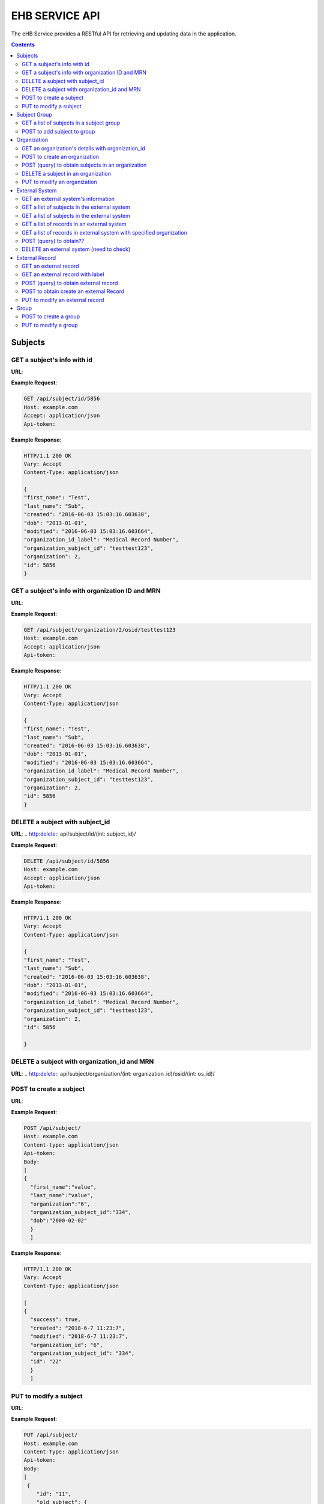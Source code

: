 ***************
EHB SERVICE API
***************

The eHB Service provides a RESTful API for retrieving and updating data in the application.

.. contents:: Contents

Subjects
========

GET a subject's info with id
-----------------------------

**URL**:

.. http:get:: /api/subject/id/(int: subject_id)/

**Example Request**:

.. sourcecode:: http

    GET /api/subject/id/5856
    Host: example.com
    Accept: application/json
    Api-token:

**Example Response**:

.. sourcecode:: http

    HTTP/1.1 200 OK
    Vary: Accept
    Content-Type: application/json

    {
    "first_name": "Test",
    "last_name": "Sub",
    "created": "2016-06-03 15:03:16.603638",
    "dob": "2013-01-01",
    "modified": "2016-06-03 15:03:16.603664",
    "organization_id_label": "Medical Record Number",
    "organization_subject_id": "testtest123",
    "organization": 2,
    "id": 5856
    }

GET a subject's info with organization ID and MRN
-------------------------------------------------

**URL**:

.. http:get:: /api/subject/organization/(int: organization_id)/osid/(int: os_id)

**Example Request**:

.. sourcecode:: http

      GET /api/subject/organization/2/osid/testtest123
      Host: example.com
      Accept: application/json
      Api-token:

**Example Response**:

.. sourcecode:: http

      HTTP/1.1 200 OK
      Vary: Accept
      Content-Type: application/json

      {
      "first_name": "Test",
      "last_name": "Sub",
      "created": "2016-06-03 15:03:16.603638",
      "dob": "2013-01-01",
      "modified": "2016-06-03 15:03:16.603664",
      "organization_id_label": "Medical Record Number",
      "organization_subject_id": "testtest123",
      "organization": 2,
      "id": 5856
      }

DELETE a subject with subject_id
--------------------------------

**URL**:
.. http:delete:: api/subject/id/(int: subject_id)/

**Example Request**:

.. sourcecode:: http

    DELETE /api/subject/id/5856
    Host: example.com
    Accept: application/json
    Api-token:

**Example Response**:

.. sourcecode:: http

    HTTP/1.1 200 OK
    Vary: Accept
    Content-Type: application/json

    {
    "first_name": "Test",
    "last_name": "Sub",
    "created": "2016-06-03 15:03:16.603638",
    "dob": "2013-01-01",
    "modified": "2016-06-03 15:03:16.603664",
    "organization_id_label": "Medical Record Number",
    "organization_subject_id": "testtest123",
    "organization": 2,
    "id": 5856

    }

DELETE a subject with organization_id and MRN
---------------------------------------------
**URL**:
.. http:delete:: api/subject/organization/(int: organization_id)/osid/(int: os_id)/


POST to create a subject
------------------------

**URL**:

.. http:post:: /api/subject/

**Example Request**:

.. sourcecode:: http

      POST /api/subject/
      Host: example.com
      Content-type: application/json
      Api-token:
      Body:
      [
      {
        "first_name":"value",
        "last_name":"value",
        "organization":"6",
        "organization_subject_id":"334",
        "dob":"2000-02-02"
        }
        ]

**Example Response**:

.. sourcecode:: http

      HTTP/1.1 200 OK
      Vary: Accept
      Content-Type: application/json

      [
      {
        "success": true,
        "created": "2018-6-7 11:23:7",
        "modified": "2018-6-7 11:23:7",
        "organization_id": "6",
        "organization_subject_id": "334",
        "id": "22"
        }
        ]

PUT to modify a subject
-----------------------

**URL**:

.. http:put:: /api/subject/

**Example Request**:

.. sourcecode:: http

      PUT /api/subject/
      Host: example.com
      Content-Type: application/json
      Api-token:
      Body:
      [
       {
          "id": "11",
          "old_subject": {
             "first_name": "sdfsd",
             "last_name": "sdfsdf",
             "group_name": "",
             "organization_subject_id": "6665",
             "organization": 6,
             "organization_id_label": "Record ID",
             "dob": "2222-2-2",
             "id": 11,
             "modified": "2018-06-06 11:55:49.423644",
             "created": "2018-06-06 11:55:49.423626"
          },
          "new_subject": {
             "first_name": "thisisthe",
             "last_name": "newname2",
             "group_name": "",
             "organization_subject_id": "6665",
             "organization": 6,
             "organization_id_label": "Record ID",
             "dob": "2222-2-2",
             "id": 11,
             "modified": "2018-06-06 11:55:49.423644",
             "created": "2018-06-06 11:55:49.423626"
          }
        }
        ]

**Example Response**:

.. sourcecode:: http

      HTTP/1.1 200 OK
      Vary: Accept
      Content-Type: application/json

      [
      {
        "created": "2018-6-6 11:55:49",
        "id": "11",
        "success": true,
        "modified": "2018-6-7 16:21:9"
      }
      ]

Subject Group
=============
GET a list of subjects in a subject group
-----------------------------------------

**URL**:

.. http:get:: api/group/id/(int: group_id)/subjects/

**Example Request**:

.. sourcecode:: http

    GET /api/group/id/451/subjects/
    Host: example.com
    Accept: application/json
    Api-token:
    GROUP-CLIENT-KEY:

**Example Response**:

.. sourcecode:: http

    HTTP/1.1 200 OK
    Vary: Accept
    Content-Type: application/json


POST to add subject to group
----------------------------
**URL**:

.. http:post:: api/group/id/(int: group_id)/subjects/

**Example Request**:

.. sourcecode:: http

    POST /api/group/
    Host: example.com
    Content-Type: application/json
    Api-token: (api token)
    Group-Client-Key: (client key for subj group)
    Body:
    [
    6738
    ]

**Example Response**:

.. sourcecode:: http

    HTTP/1.1 200 OK
    Vary: Accept
    Content-Type: application/json

    [
    {"id": 6738, "success": true}
    ]




Organization
============

GET an organization's details with organization_id
---------------------------------------------------

**URL**:

.. http:get:: /api/organization/id/(int: organization_id)/

**Example Request**:

.. sourcecode:: http

      GET /api/organization/id/2
      Host: example.com
      Accept: application/json
      Api-token:

**Example Response**:

.. sourcecode:: http

    HTTP/1.1 200 OK
    Vary: Accept
    Content-Type: application/json
    Api-token:

    {
    "id": "2",
    "subject_id_label": "Medical Record Number",
    "name": "AMAZING CHILDREN'S HOSPITAL",
    "modified": "2013-06-27 10:48:46.635666",
    "created": "2013-06-27 10:48:46.635639"
    }

POST to create an organization
------------------------------

**URL**:

.. http:post:: /api/organization/

**Example Request**:

.. sourcecode:: http

      POST /api/organization/
      Host: example.com
      Content-type: application/json
      Api-token:
      Body:
      [
      {
        "name": "value",
        "subject_id_label": "value"
      }
      ]

**Example Response**:

.. sourcecode:: http

    HTTP/1.1 200 OK
    Vary: Accept
    Content-Type: application/json
    Api-token:

    [
    {
        "name": "value",
        "created": "2018-6-7 14:44:1",
        "id": "7",
        "success": true,
        "modified": "2018-6-7 14:44:1"
    }
    ]

POST (query) to obtain subjects in an organization
---------------------------------------------------

**URL**:

.. http:post:: /api/organization/query/

**Example Request**:

.. sourcecode:: http

      POST /api/organization/query/
      Host: example.com
      Content-Type: application/json
      Api-token:
      Body:
      [
      {
        "name": "value"
      }
      ]

**Example Response**:

.. sourcecode:: http

    [
      {
          "organization": {
              "id": "7",
              "subject_id_label": "value",
              "name": "value",
              "modified": "2018-06-07 14:44:01.328518",
              "created": "2018-06-07 14:44:01.328456"
          },
          "name": "value"
      }
    ]


DELETE a subject in an organization
-----------------------------------

**URL**:
.. http:delete:: /api/organization/id/(int: organization_id)

**Example Request**:

.. sourcecode:: http

      DELETE /api/organization/id/7
      Host: example.com
      Accept: application/json
      Api-token:


**Example Response**:

.. sourcecode:: http

    HTTP/1.1 200 OK
    Vary: Accept
    Content-Type: application/json

PUT to modify an organization
-----------------------------

**URL**:

.. http:put:: /api/organization/

**Example Request**:

.. sourcecode:: http

      PUT /api/subject/
      Host: example.com
      Content-Type: application/json
      Api-token:
      Body:

**Example Response**:

.. sourcecode:: http

      HTTP/1.1 200 OK
      Vary: Accept
      Content-Type: application/json

      [
      {
      "id": "11",
      "old_subject": {
         "first_name": "sdfsd",
         "last_name": "sdfsdf",
         "group_name": "",
         "organization_subject_id": "6665",
         "organization": 6,
         "organization_id_label": "Record ID",
         "dob": "2222-2-2",
         "id": 11,
         "modified": "2018-06-06 11:55:49.423644",
         "created": "2018-06-06 11:55:49.423626"
      },
      "new_subject": {
         "first_name": "thisisthe",
         "last_name": "newname2",
         "group_name": "",
         "organization_subject_id": "6665",
         "organization": 6,
         "organization_id_label": "Record ID",
         "dob": "2222-2-2",
         "id": 11,
         "modified": "2018-06-06 11:55:49.423644",
         "created": "2018-06-06 11:55:49.423626"
      }
      }
      ]

External System
===============

GET an external system's information
------------------------------------

**URL**:

.. http:get:: /api/externalsystem/id/(int: externalsystem_id)

**Example Request:**

.. sourcecode:: http

      GET /api/externalsystem/id/15
      Host: example.com
      Accept: application/json
      Api-token:

**Example Response:**

.. sourcecode:: http

      HTTP/1.1 200 OK
      Vary: Accept
      Content-Type: application/json

      {
      "description": "Test Instance of REDCap",
      "created": "2016-06-10 10:58:05.230277",
      "url": "https://redcap-test.research.chop.edu/api/",
      "modified": "2016-06-10 10:58:05.230297",
      "id": "15",
      "name": "REDCap Test"
      }

GET a list of subjects in the external system
---------------------------------------------

**URL**:

.. http:get:: /api/externalsystem/id/(int: externalsystem_id)/subjects/

**Example Request:**

.. sourcecode:: http

    GET /api/externalsystem/id/6/subjects/
    Host: example.com
    Content-Type: application/json
    Api-token:

**Example Response:**

.. sourcecode:: http

    HTTP/1.1 200 OK
    Vary: Accept
    Content-Type: application/json

    [
      {
        "first_name": "Tyler",
        "last_name": "Test",
        "created": "2013-07-17 08:38:06.668080",
        "dob": "2010-07-01",
        "modified": "2013-09-10 12:09:11.946897",
        "organization_id_label": "Medical Record Number",
        "organization_subject_id": "11251125",
        "organization": 2,
        "id": 681
      },
      {
        "first_name": "DMZ",
        "last_name": "Validation",
        "created": "2013-08-05 15:24:51.963083",
        "dob": "2010-07-25",
        "modified": "2013-08-05 15:24:51.963112",
        "organization_id_label": "Medical Record Number",
        "organization_subject_id": "1234567888",
        "organization": 2,
        "id": 695
      }
    ]

GET a list of subjects in the external system
---------------------------------------------

**URL**:

.. http:get:: /api/externalsystem/id/(int: externalsystem_id)/organization/(int: organization_id)/subjects/

**Example Request**:

.. sourcecode:: http

    GET /api/externalsystem/id/6/organization/2/subjects
    Host: example.com
    Accept: application/json
    Api-token:

**Example Response**:

.. sourcecode:: http

    HTTP/1.1 200 OK
    Vary: Accept
    Content-Type: application/json

    [
    {
        "first_name": "dec 2",
        "last_name": "2013",
        "created": "2013-12-02 15:54:18.670585",
        "dob": "2013-12-02",
        "modified": "2013-12-04 13:56:10.352651",
        "organization_id_label": "Medical Record Number",
        "organization_subject_id": "2343243",
        "organization": 2,
        "id": 801
    },
    {
        "first_name": "Tyler",
        "last_name": "Test",
        "created": "2013-07-17 08:38:06.668080",
        "dob": "2010-07-01",
        "modified": "2013-09-10 12:09:11.946897",
        "organization_id_label": "Medical Record Number",
        "organization_subject_id": "11251125",
        "organization": 2,
        "id": 681
    },
    ]

|
|

GET a list of records in an external system
-------------------------------------------
**URL**:

.. http:get:: api/externalsystem/id/(int: externalsystem_id)/records/

**Example Request**:

.. sourcecode:: http

    GET /api/externalsystem/id/6/records/
    Host: example.com
    Accept: application/json
    Api-token:

**Example Response**:

.. sourcecode:: http

    HTTP/1.1 200 OK
    Vary: Accept
    Content-Type: application/json

    [
    {
        "created": "2013-07-16 14:58:43.619833",
        "modified": "2015-01-13 01:13:47.757278",
        "label": 1,
        "record_id": "7316-402",
        "path": "CBTTC - Training",
        "external_system": 6,
        "id": 1372,
        "subject": 673
    },
    {
        "created": "2013-07-16 14:59:02.208497",
        "modified": "2015-01-13 01:13:47.765353",
        "label": 1,
        "record_id": "7316-403",
        "path": "CBTTC - Training",
        "external_system": 6,
        "id": 1373,
        "subject": 675
    },
    ]

GET a list of records in external system with specified organization
--------------------------------------------------------------------

**URL**:
.. http::get:: api/externalsystem/id/(int: externalsystem_id)/organization/(int: organization_id)/records/

**Example Request**:

.. sourcecode:: http

    GET /api/externalsystem/id/6/organization/2/records/
    Host: example.com
    Accept: application/json
    Api-token:

**Example Response**:

.. sourcecode:: http

    HTTP/1.1 200 OK
    Vary: Accept
    Content-Type: application/json

    [
        {
            "created": "2013-07-16 14:58:43.619833",
            "modified": "2015-01-13 01:13:47.757278",
            "label": 1,
            "record_id": "7316-402",
            "path": "CBTTC - Training",
            "external_system": 6,
            "id": 1372,
            "subject": 673
        },
        {
            "created": "2013-07-16 14:59:02.208497",
            "modified": "2015-01-13 01:13:47.765353",
            "label": 1,
            "record_id": "7316-403",
            "path": "CBTTC - Training",
            "external_system": 6,
            "id": 1373,
            "subject": 675
        },
      ]

POST (query) to obtain??
------------------------
**URL**:

.. http:post:: /api/externalsystem/query/

**Example Request**:

.. sourcecode:: http

      POST /api/externalsystem/query
      Host: example.com
      Content-Type: application/json
      Api-token:
      Body:
      [{"name": "Nautilus Test"}]
      OR
      [{"url": "http://nautilus.local:8090/api/"}]

**Example Response**:

.. sourcecode:: http

    HTTP/1.1 200 OK
    Vary: Accept
    Content-Type: application/json

    [
        {
            "errors": [
                {
                    "Query": 9
                }
            ],
            "name": "Nautilus Test"
        }
    ]

DELETE an external system (need to check)
---------------------------------------
**URL**:

.. http:delete:: api/externalsystem/id/(int: externalsystem_id)

**Example Request**:

.. sourcecode:: http

    DELETE /api/externalsystem/id/3/
    Host: example.com
    Accept: application/json
    Api-token:

**Example Response**:

.. sourcecode:: http

    HTTP/1.1 204 OK
    Vary: Accept
    Content-Type: application/json


External Record
===============

GET an external record
----------------------
**URL**:

.. http:get:: api/externalrecord/id/(int: externalrecord_id)/

**Example Request**:

.. sourcecode:: http

    GET /api/externalrecord/id/27871
    Host: example.com
    Accept: application/json
    Api-token:

**Example Response**:

.. sourcecode:: http

      HTTP/1.1 200 OK
      Vary: Accept
      Content-Type: application/json

      {
      "created": "2018-06-04 16:47:40.320305",
      "modified": "2018-06-04 16:47:40.320347",
      "label": 1,
      "record_id": "QLUBPG4Y0U8Y67TZ:JIEEDIOEP",
      "path": "CBTTC - Specimen Only",
      "external_system": 2,
      "id": 27871,
      "subject": 4921
      }

GET an external record with label
---------------------------------
**URL**:

.. http:get:: /api/externalrecord/labels/(int: externalrecordlabel_id)/

**Example Request**:

.. sourcecode:: http

      GET /api/externalrecord/labels/82/
      Host: example.com
      Accept: application/json
      Api-token:

**Example Response**:

.. sourcecode:: http

      {
      "id": 82,
      "label": "This is a test"
      }


POST (query) to obtain external record
---------------------------------------
**URL**:

.. http:post:: /api/externalrecord/query/

**Example Request**:

.. sourcecode:: http

      POST: /api/externalrecord/query
      Host: example.com
      Content-Type: application/json
      Api-token:
      Body:
      [
      {
        "subject_id":"2",
        "external_system_id":"2",
        "path":"Test Protocol"
      }
      ]

**Example Response**:

.. sourcecode:: http

    HTTP/1.1 200 OK
    Vary: Accept
    Content-Type: application/json

    [
    {
        "external_record": [
            {
                "created": "2014-01-28 13:42:41.693000",
                "modified": "2014-01-28 13:42:41.693000",
                "label": 1,
                "record_id": "NXB546EUZSDLZKGR:5EM3AOORG",
                "path": "Test Protocol",
                "external_system": 2,
                "id": 1,
                "subject": 2
            }
        ],
        "path": "Test Protocol",
        "subject_id": "2",
        "external_system_id": "2"
    }
]

POST to obtain create an external Record
-----------------------------------------
**URL**:

.. http:post:: /api/externalrecord/

**Example Request**:

.. sourcecode:: http

      POST /api/externalrecord/
      Host: example.com
      Content-Type: application/json
      Api-token:
      Body:
      [
       {
          "subject": "2",
          "external_system": "2",
          "record_id": "98797",
          "path": "Test Protocol",
          "label": "1"
       }
      ]

**Example Response**:

.. sourcecode:: http

    HTTP/1.1 200 OK
    Vary: Accept
    Content-Type: application/json

    [
    {
      "success": true,
      "created": "2018-6-8 11:47:53",
      "modified": "2018-6-8 11:47:53",
      "label_id": 1,
      "record_id": "98797",
      "path": "Test Protocol",
      "id": "5"
    }
    ]

PUT to modify an external record
--------------------------------
**URL**:

.. http:put:: /api/externalrecord/

**Example Request**:

.. sourcecode:: http

      POST /api/externalrecord/
      Host: example.com
      Content-Type: application/json
      Api-token:
      Body:
      [
       {
          "id": "5",
          "external_record": {
             "subject": "2",
             "external_system": "2",
             "record_id": "33333"
          }
       }
       ]

**Example Response**:

.. sourcecode:: http

    HTTP/1.1 200 OK
    Vary: Accept
    Content-Type: application/json

    [
    {
        "created": "2018-6-8 11:47:53",
        "id": "5",
        "success": true,
        "modified": "2018-6-8 11:57:52"
    }
    ]

Group
=====
POST to create a group
-----------------------
**URL**:

.. http:post:: api/group/

**Example Request**:

.. sourcecode:: http

    POST /api/group/
    Host: example.com
    Content-Type: application/json
    Api-token:
    Body:
    [
    {
      "name": "testforgroupost",
      "client_key": "hello",
      "is_locking": "true",
      "description": "value"
    }
    ]

**Example Response**:

.. sourcecode:: http

    HTTP/1.1 200 OK
    Vary: Accept
    Content-Type: application/json

    [
    {
        "ehb_key": "UDY8HSLY1MNFB906",
        "name": "testforgroupost",
        "success": true,
        "created": "2018-6-7 16:46:58",
        "modified": "2018-6-7 16:46:58",
        "id": "24"
    }
    ]

PUT to modify a group
---------------------
**URL**:

.. http:put:: api/group/

**Example Request**:

.. sourcecode:: http

    PUT /api/group/
    Host: example.com
    Content-Type: application/json
    Api-token:
    Body:
    [
    {
      "name": "testforgroupost",
      "client_key": "hello",
      "is_locking": "true",
      "description": "value"
    }
    ]

**Example Response**:

.. sourcecode:: http

    HTTP/1.1 200 OK
    Vary: Accept
    Content-Type: application/json

    [
    {
        "ehb_key": "UDY8HSLY1MNFB906",
        "name": "testforgroupost",
        "success": true,
        "created": "2018-6-7 16:46:58",
        "modified": "2018-6-7 16:46:58",
        "id": "24"
    }
    ]
